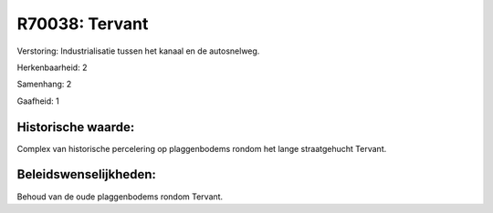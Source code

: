 R70038: Tervant
===============

Verstoring:
Industrialisatie tussen het kanaal en de autosnelweg.

Herkenbaarheid: 2

Samenhang: 2

Gaafheid: 1


Historische waarde:
~~~~~~~~~~~~~~~~~~~

Complex van historische percelering op plaggenbodems rondom het lange
straatgehucht Tervant.




Beleidswenselijkheden:
~~~~~~~~~~~~~~~~~~~~~

Behoud van de oude plaggenbodems rondom Tervant.
